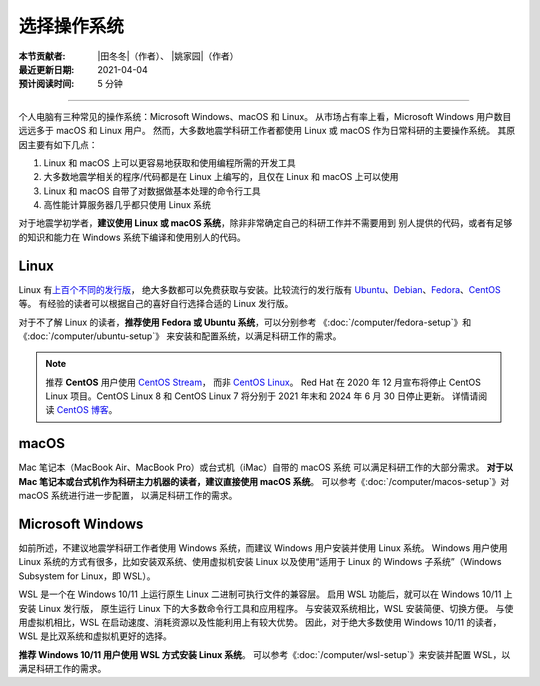 选择操作系统
============

:本节贡献者: |田冬冬|\（作者）、
             |姚家园|\（作者）
:最近更新日期: 2021-04-04
:预计阅读时间: 5 分钟

----

个人电脑有三种常见的操作系统：Microsoft Windows、macOS 和 Linux。
从市场占有率上看，Microsoft Windows 用户数目远远多于 macOS 和 Linux 用户。
然而，大多数地震学科研工作者都使用 Linux 或 macOS 作为日常科研的主要操作系统。
其原因主要有如下几点：

1. Linux 和 macOS 上可以更容易地获取和使用编程所需的开发工具
2. 大多数地震学相关的程序/代码都是在 Linux 上编写的，且仅在 Linux 和 macOS 上可以使用
3. Linux 和 macOS 自带了对数据做基本处理的命令行工具
4. 高性能计算服务器几乎都只使用 Linux 系统

对于地震学初学者，**建议使用 Linux 或 macOS 系统**，除非非常确定自己的科研工作并不需要用到
别人提供的代码，或者有足够的知识和能力在 Windows 系统下编译和使用别人的代码。

Linux
-----

Linux 有\ `上百个不同的发行版 <https://distrowatch.com/>`__，
绝大多数都可以免费获取与安装。比较流行的发行版有
`Ubuntu <https://ubuntu.com/>`__、\
`Debian <https://www.debian.org/>`__、\
`Fedora <https://getfedora.org/>`__、\
`CentOS <https://www.centos.org/>`__ 等。
有经验的读者可以根据自己的喜好自行选择合适的 Linux 发行版。

对于不了解 Linux 的读者，**推荐使用 Fedora 或 Ubuntu 系统**，可以分别参考
《:doc:`/computer/fedora-setup`》和《:doc:`/computer/ubuntu-setup`》
来安装和配置系统，以满足科研工作的需求。

.. note::

   推荐 **CentOS** 用户使用 `CentOS Stream <https://www.centos.org/centos-stream/>`__，
   而非 `CentOS Linux <https://www.centos.org/centos-linux/>`__。
   Red Hat 在 2020 年 12 月宣布将停止 CentOS Linux 项目。CentOS Linux 8 和
   CentOS Linux 7 将分别于 2021 年末和 2024 年 6 月 30 日停止更新。
   详情请阅读 `CentOS 博客 <https://blog.centos.org/2020/12/future-is-centos-stream/>`__。

macOS
-----

Mac 笔记本（MacBook Air、MacBook Pro）或台式机（iMac）自带的 macOS 系统
可以满足科研工作的大部分需求。
**对于以 Mac 笔记本或台式机作为科研主力机器的读者，建议直接使用 macOS 系统**。
可以参考《:doc:`/computer/macos-setup`》对 macOS 系统进行进一步配置，
以满足科研工作的需求。

Microsoft Windows
-----------------

如前所述，不建议地震学科研工作者使用 Windows 系统，而建议 Windows 用户安装并使用 Linux 系统。
Windows 用户使用 Linux 系统的方式有很多，比如安装双系统、使用虚拟机安装 Linux
以及使用“适用于 Linux 的 Windows 子系统”（Windows Subsystem for Linux，即 WSL）。

WSL 是一个在 Windows 10/11 上运行原生 Linux 二进制可执行文件的兼容层。
启用 WSL 功能后，就可以在 Windows 10/11 上安装 Linux 发行版，
原生运行 Linux 下的大多数命令行工具和应用程序。
与安装双系统相比，WSL 安装简便、切换方便。
与使用虚拟机相比，WSL 在启动速度、消耗资源以及性能利用上有较大优势。
因此，对于绝大多数使用 Windows 10/11 的读者，WSL 是比双系统和虚拟机更好的选择。

**推荐 Windows 10/11 用户使用 WSL 方式安装 Linux 系统**。
可以参考《:doc:`/computer/wsl-setup`》来安装并配置 WSL，以满足科研工作的需求。
